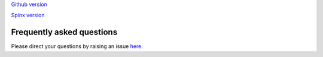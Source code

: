 .. _run:


`Github version <https://github.com/kaizhangpnl/kaizhangpnl.github.io/blob/master/source/freq.rst>`_ 

`Spinx version <https://kaizhangpnl.github.io/EAM_User_Guide/freq.html>`_ 

Frequently asked questions
===================

Please direct your questions by raising an issue `here <https://github.com/kaizhangpnl/kaizhangpnl.github.io/issues>`_. 





